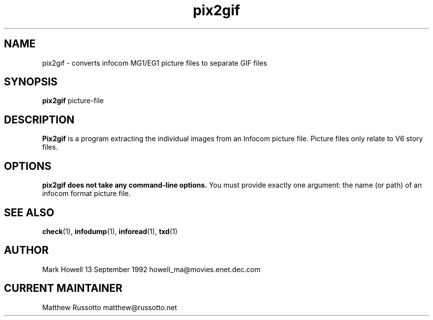 .TH "pix2gif" 1 "November 1998" "Ztools 7.3.1"
.SH NAME
pix2gif \- converts infocom MG1/EG1 picture files to separate GIF files
.SH SYNOPSIS
.B pix2gif
picture-file
.SH DESCRIPTION
.B Pix2gif
is a program extracting the individual images from an Infocom picture file.
Picture files only relate to V6 story files.
.SH OPTIONS
.B
pix2gif does not take any command-line options.
You must provide exactly one argument:
the name (or path) of an infocom format picture file.
.SH SEE ALSO
.BR check (1),
.BR infodump (1),
.BR inforead (1),
.BR txd (1)
.SH AUTHOR
Mark Howell 13 September 1992 howell_ma@movies.enet.dec.com
.SH CURRENT MAINTAINER
Matthew Russotto matthew@russotto.net
.
